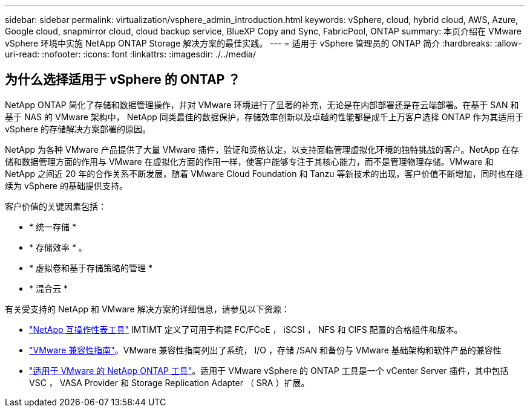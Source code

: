 ---
sidebar: sidebar 
permalink: virtualization/vsphere_admin_introduction.html 
keywords: vSphere, cloud, hybrid cloud, AWS, Azure, Google cloud, snapmirror cloud, cloud backup service, BlueXP Copy and Sync, FabricPool, ONTAP 
summary: 本页介绍在 VMware vSphere 环境中实施 NetApp ONTAP Storage 解决方案的最佳实践。 
---
= 适用于 vSphere 管理员的 ONTAP 简介
:hardbreaks:
:allow-uri-read: 
:nofooter: 
:icons: font
:linkattrs: 
:imagesdir: ./../media/




== 为什么选择适用于 vSphere 的 ONTAP ？

NetApp ONTAP 简化了存储和数据管理操作，并对 VMware 环境进行了显著的补充，无论是在内部部署还是在云端部署。在基于 SAN 和基于 NAS 的 VMware 架构中， NetApp 同类最佳的数据保护，存储效率创新以及卓越的性能都是成千上万客户选择 ONTAP 作为其适用于 vSphere 的存储解决方案部署的原因。

NetApp 为各种 VMware 产品提供了大量 VMware 插件，验证和资格认定，以支持面临管理虚拟化环境的独特挑战的客户。NetApp 在存储和数据管理方面的作用与 VMware 在虚拟化方面的作用一样，使客户能够专注于其核心能力，而不是管理物理存储。VMware 和 NetApp 之间近 20 年的合作关系不断发展，随着 VMware Cloud Foundation 和 Tanzu 等新技术的出现，客户价值不断增加，同时也在继续为 vSphere 的基础提供支持。

客户价值的关键因素包括：

* * 统一存储 *
* * 存储效率 * 。
* * 虚拟卷和基于存储策略的管理 *
* * 混合云 *


有关受支持的 NetApp 和 VMware 解决方案的详细信息，请参见以下资源：

* https://mysupport.netapp.com/matrix/#welcome["NetApp 互操作性表工具"^] IMTIMT 定义了可用于构建 FC/FCoE ， iSCSI ， NFS 和 CIFS 配置的合格组件和版本。
* https://www.vmware.com/resources/compatibility/search.php?deviceCategory=san&details=1&partner=64&isSVA=0&page=1&display_interval=10&sortColumn=Partner&sortOrder=Asc["VMware 兼容性指南"^]。VMware 兼容性指南列出了系统， I/O ，存储 /SAN 和备份与 VMware 基础架构和软件产品的兼容性
* https://www.netapp.com/support-and-training/documentation/ontap-tools-for-vmware-vsphere-documentation/["适用于 VMware 的 NetApp ONTAP 工具"^]。适用于 VMware vSphere 的 ONTAP 工具是一个 vCenter Server 插件，其中包括 VSC ， VASA Provider 和 Storage Replication Adapter （ SRA ）扩展。

